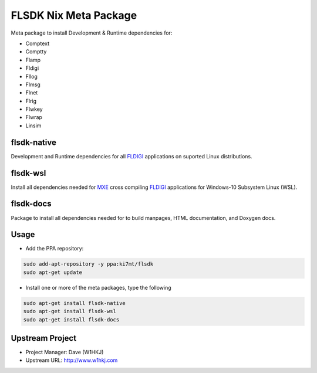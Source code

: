 FLSDK Nix Meta Package
======================
Meta package to install Development & Runtime dependencies for:

* Comptext
* Comptty
* Flamp
* Fldigi
* Fllog
* Flmsg
* Flnet
* Flrig
* Flwkey
* Flwrap
* Linsim

flsdk-native
----------
Development and Runtime dependencies for all `FLDIGI`_ applications on
suported Linux distributions.

flsdk-wsl
---------
Install all dependencies needed for `MXE`_ cross compiling `FLDIGI`_
applications for Windows-10 Subsystem Linux (WSL).

flsdk-docs
---------
Package to install all dependencies needed for to build manpages, HTML
documentation, and Doxygen docs.

Usage
-----
- Add the PPA repository:

.. code-block:: bash

   sudo add-apt-repository -y ppa:ki7mt/flsdk
   sudo apt-get update

- Install one or more of the meta packages, type the following

.. code-block:: bash
   
   sudo apt-get install flsdk-native
   sudo apt-get install flsdk-wsl
   sudo apt-get install flsdk-docs

Upstream Project
----------------

* Project Manager: Dave (W1HKJ)
* Upstream URL: http://www.w1hkj.com

.. _FLDIGI: https://sourceforge.net/projects/fldigi
.. _MXE: http://mxe.cc/

